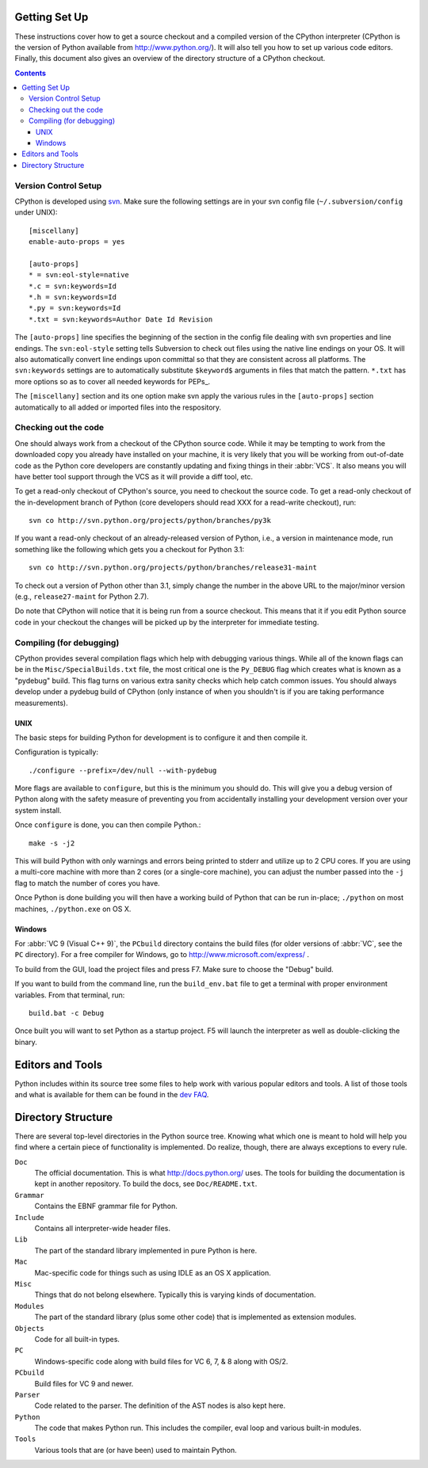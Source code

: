 .. _setup:

Getting Set Up
==============

These instructions cover how to get a source checkout and a compiled version of
the CPython interpreter (CPython is the version of Python available from
http://www.python.org/). It will also tell you how to set up various code
editors. Finally, this document also gives an overview of the directory
structure of a CPython checkout.

.. contents::


Version Control Setup
---------------------

CPython is developed using svn_. Make sure the following settings are in your
svn config file (``~/.subversion/config`` under UNIX)::

 [miscellany]
 enable-auto-props = yes

 [auto-props]
 * = svn:eol-style=native
 *.c = svn:keywords=Id
 *.h = svn:keywords=Id
 *.py = svn:keywords=Id
 *.txt = svn:keywords=Author Date Id Revision

The ``[auto-props]`` line specifies the beginning of the section in the config
file dealing with svn properties and line endings. The ``svn:eol-style``
setting tells Subversion to check out files using the native line endings on
your OS.  It will also automatically convert line endings upon committal so
that they are consistent across all platforms.  The ``svn:keywords`` settings
are to automatically substitute ``$keyword$`` arguments in files that match the
pattern.  ``*.txt`` has more options so as to cover all needed keywords for
PEPs_.

The ``[miscellany]`` section and its one option make svn apply the
various rules in the ``[auto-props]`` section automatically to all added or
imported files into the respository.

.. _svn: http://subversion.tigris.org/


Checking out the code
----------------------

One should always work from a checkout of the CPython source code. While it may
be tempting to work from the downloaded copy you already have installed on your
machine, it is very likely that you will be working from out-of-date code as
the Python core developers are constantly updating and fixing things in their
:abbr:`VCS`. It also means you will have better tool
support through the VCS as it will provide a diff tool, etc.

To get a read-only checkout of CPython's source, you need to checkout the source
code. To get a read-only checkout of
the in-development branch of Python (core developers should read XXX for a
read-write checkout), run::

    svn co http://svn.python.org/projects/python/branches/py3k

If you want a read-only checkout of an already-released version of Python,
i.e., a version in maintenance mode, run something like the following which
gets you a checkout for Python 3.1::

    svn co http://svn.python.org/projects/python/branches/release31-maint

To check out a version of Python other than 3.1, simply change the number in
the above URL to the major/minor version (e.g., ``release27-maint`` for Python
2.7).

Do note that CPython will notice that it is being run from a source checkout.
This means that it if you edit Python source code in your checkout the changes
will be picked up by the interpreter for immediate testing.


Compiling (for debugging)
-------------------------

CPython provides several compilation flags which help with debugging various
things. While all of the known flags can be in the ``Misc/SpecialBuilds.txt``
file, the most critical one is the ``Py_DEBUG`` flag which creates what is
known as a "pydebug" build. This flag turns on
various extra sanity checks which help catch common issues. You should always
develop under a pydebug build of CPython (only instance of when you shouldn't
is if you are taking performance measurements).


UNIX
''''

The basic steps for building Python for development is to configure it and
then compile it.

Configuration is typically::

  ./configure --prefix=/dev/null --with-pydebug

More flags are available to ``configure``, but this is the minimum you should
do. This will give you a debug version of Python along with the safety measure
of preventing you from accidentally installing your development version over
your system install.

Once ``configure`` is done, you can then compile Python.::

    make -s -j2

This will build Python with only warnings and errors being printed to
stderr and utilize up to 2 CPU cores. If you are using a multi-core machine
with more than 2 cores (or a single-core machine), you can adjust the number
passed into the ``-j`` flag to match the number of cores you have.

Once Python is done building you will then have a working build of Python
that can be run in-place; ``./python`` on most machines, ``./python.exe``
on OS X.


Windows
'''''''

For :abbr:`VC 9 (Visual C++ 9)`, the ``PCbuild`` directory contains the build
files (for older versions of :abbr:`VC`, see the ``PC`` directory). For a free
compiler for Windows, go to http://www.microsoft.com/express/ .

To build from the GUI, load the project files and press F7. Make sure to
choose the "Debug" build.

If you want to build from the command line, run the
``build_env.bat`` file to get a terminal with proper environment variables.
From that terminal, run::

    build.bat -c Debug

Once built you will want to set Python as a startup project. F5 will
launch the interpreter as well as double-clicking the binary.


Editors and Tools
==================

Python includes within its source tree some files to help work with various
popular editors and tools. A list of those tools and what is available for them
can be found in the `dev FAQ`_.


Directory Structure
===================

There are several top-level directories in the Python source tree. Knowing what
which one is meant to hold will help you find where a certain piece of
functionality is implemented. Do realize, though, there are always exceptions to
every rule.

``Doc``
     The official documentation. This is what http://docs.python.org/ uses. The
     tools for building the documentation is kept in another repository. To
     build the docs, see ``Doc/README.txt``.

``Grammar``
     Contains the EBNF grammar file for Python.

``Include``
     Contains all interpreter-wide header files.

``Lib``
     The part of the standard library implemented in pure Python is here.

``Mac``
     Mac-specific code for things such as using IDLE as an OS X application.

``Misc``
     Things that do not belong elsewhere. Typically this is varying kinds of
     documentation.

``Modules``
     The part of the standard library (plus some other code) that is implemented
     as extension modules.

``Objects``
     Code for all built-in types.

``PC``
     Windows-specific code along with build files for VC 6, 7, & 8 along with
     OS/2.

``PCbuild``
     Build files for VC 9 and newer.

``Parser``
     Code related to the parser. The definition of the AST nodes is also kept
     here.

``Python``
     The code that makes Python run. This includes the compiler, eval loop and
     various built-in modules.

``Tools``
     Various tools that are (or have been) used to maintain Python.


.. _dev FAQ: XXX
